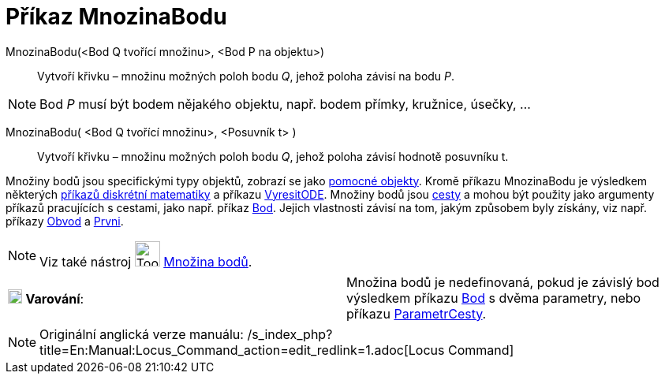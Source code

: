 = Příkaz MnozinaBodu
:page-en: commands/Locus
ifdef::env-github[:imagesdir: /cs/modules/ROOT/assets/images]

MnozinaBodu(<Bod Q tvořící množinu>, <Bod P na objektu>)::
  Vytvoří křivku – množinu možných poloh bodu _Q_, jehož poloha závisí na bodu _P_.

[NOTE]
====

Bod _P_ musí být bodem nějakého objektu, např. bodem přímky, kružnice, úsečky, ...

====

MnozinaBodu( <Bod Q tvořící množinu>, <Posuvník t> )::
  Vytvoří křivku – množinu možných poloh bodu _Q_, jehož poloha závisí hodnotě posuvníku t.

Množiny bodů jsou specifickými typy objektů, zobrazí se jako xref:/Volné_závislé_a_pomocné_objekty.adoc[pomocné
objekty]. Kromě příkazu MnozinaBodu je výsledkem některých xref:/commands/Diskrétní_matematika_(Příkazy).adoc[příkazů
diskrétní matematiky] a příkazu xref:/commands/VyresitODE.adoc[VyresitODE]. Množiny bodů jsou
xref:/Geometrické_objekty.adoc[cesty] a mohou být použity jako argumenty příkazů pracujících s cestami, jako např.
příkaz xref:/commands/Bod.adoc[Bod]. Jejich vlastnosti závisí na tom, jakým způsobem byly získány, viz např. příkazy
xref:/commands/Obvod.adoc[Obvod] a xref:/commands/Prvni.adoc[Prvni].

[NOTE]
====

Viz také nástroj image:Tool_Locus.gif[Tool Locus.gif,width=32,height=32] xref:/tools/Množina_bodů.adoc[Množina bodů].

====

[cols=",",]
|===
|image:18px-Attention.png[Varování,title="Varování",width=18,height=18] *Varování*: |Množina bodů je nedefinovaná, pokud
je závislý bod výsledkem příkazu xref:/commands/Bod.adoc[Bod] s dvěma parametry, nebo příkazu
xref:/commands/ParametrCesty.adoc[ParametrCesty].
|===

[NOTE]
====

Originální anglická verze manuálu: /s_index_php?title=En:Manual:Locus_Command_action=edit_redlink=1.adoc[Locus Command]

====
